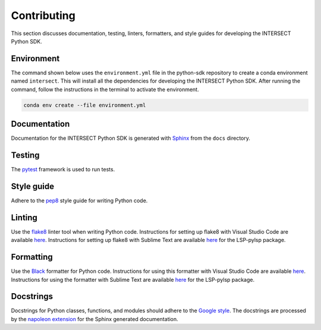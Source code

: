 Contributing
============

This section discusses documentation, testing, linters, formatters, and style guides for developing the INTERSECT Python SDK.

Environment
-----------

The command shown below uses the ``environment.yml`` file in the python-sdk repository to create a conda environment named ``intersect``. This will install all the dependencies for developing the INTERSECT Python SDK. After running the command, follow the instructions in the terminal to activate the environment.

.. code-block::

   conda env create --file environment.yml

Documentation
-------------

Documentation for the INTERSECT Python SDK is generated with `Sphinx <https://www.sphinx-doc.org/en/master/>`_ from the ``docs`` directory.

Testing
-------

The `pytest <https://docs.pytest.org>`_ framework is used to run tests.

Style guide
-----------

Adhere to the `pep8 <https://pep8.org>`_ style guide for writing Python code.

Linting
-------

Use the `flake8 <https://github.com/PyCQA/flake8>`_ linter tool when writing Python code. Instructions for setting up flake8 with Visual Studio Code are available `here <https://code.visualstudio.com/docs/python/linting>`__. Instructions for setting up flake8 with Sublime Text are available `here <https://lsp.sublimetext.io/>`__ for the LSP-pylsp package.

Formatting
----------

Use the `Black <https://github.com/psf/black>`_ formatter for Python code. Instructions for using this formatter with Visual Studio Code are available `here <https://code.visualstudio.com/docs/python/editing>`__. Instructions for using the formatter with Sublime Text are available `here <https://lsp.sublimetext.io/>`__ for the LSP-pylsp package.

Docstrings
----------

Docstrings for Python classes, functions, and modules should adhere to the `Google style <https://google.github.io/styleguide/pyguide.html>`_. The docstrings are processed by the `napoleon extension <https://sphinxcontrib-napoleon.readthedocs.io/en/latest/>`_ for the Sphinx generated documentation.

